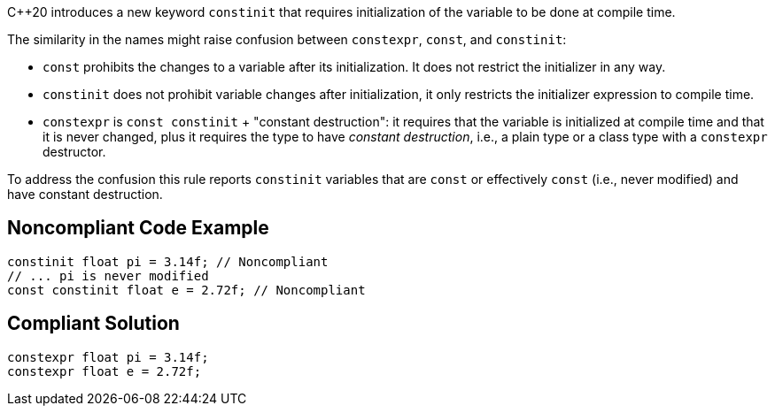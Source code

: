 {cpp}20 introduces a new keyword ``++constinit++`` that requires initialization of the variable to be done at compile time.


The similarity in the names might raise confusion between ``++constexpr++``, ``++const++``, and ``++constinit++``:

* ``++const++`` prohibits the changes to a variable after its initialization. It does not restrict the initializer in any way.
* ``++constinit++`` does not prohibit variable changes after initialization, it only restricts the initializer expression to compile time.
* ``++constexpr++`` is ``++const constinit++`` + "constant destruction": it requires that the variable is initialized at compile time and that it is never changed, plus it requires the type to have _constant destruction_, i.e., a plain type or a class type with a ``++constexpr++`` destructor.

To address the confusion this rule reports ``++constinit++`` variables that are ``++const++`` or effectively ``++const++`` (i.e., never modified) and have constant destruction.


== Noncompliant Code Example

[source,cpp]
----
constinit float pi = 3.14f; // Noncompliant
// ... pi is never modified
const constinit float e = 2.72f; // Noncompliant
----


== Compliant Solution

[source,cpp]
----
constexpr float pi = 3.14f;
constexpr float e = 2.72f;
----

